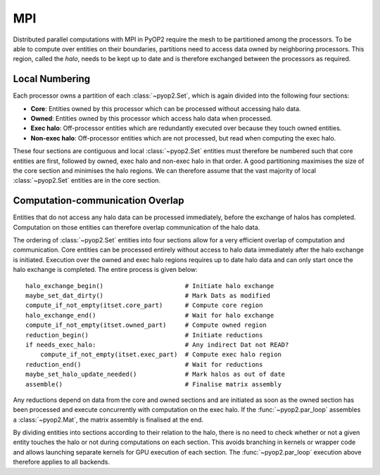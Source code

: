 .. _mpi:

MPI
===

Distributed parallel computations with MPI in PyOP2 require the mesh to be
partitioned among the processors. To be able to compute over entities on their
boundaries, partitions need to access data owned by neighboring processors.
This region, called the *halo*, needs to be kept up to date and is therefore
exchanged between the processors as required.

Local Numbering
---------------

Each processor owns a partition of each :class:`~pyop2.Set`, which is again
divided into the following four sections:

* **Core**: Entities owned by this processor which can be processed without
  accessing halo data.
* **Owned**: Entities owned by this processor which access halo data when
  processed.
* **Exec halo**: Off-processor entities which are redundantly executed over
  because they touch owned entities.
* **Non-exec halo**: Off-processor entities which are not processed, but read
  when computing the exec halo.

These four sections are contiguous and local :class:`~pyop2.Set` entities
must therefore be numbered such that core entities are first, followed by
owned, exec halo and non-exec halo in that order. A good partitioning
maximises the size of the core section and minimises the halo regions. We can
therefore assume that the vast majority of local :class:`~pyop2.Set` entities
are in the core section.

Computation-communication Overlap
---------------------------------

Entities that do not access any halo data can be processed immediately, before
the exchange of halos has completed. Computation on those entities can
therefore overlap communication of the halo data.

The ordering of :class:`~pyop2.Set` entities into four sections allow for a
very efficient overlap of computation and communication. Core entities can be
processed entirely without access to halo data immediately after the halo
exchange is initiated. Execution over the owned and exec halo regions requires
up to date halo data and can only start once the halo exchange is completed.
The entire process is given below: ::

  halo_exchange_begin()                      # Initiate halo exchange
  maybe_set_dat_dirty()                      # Mark Dats as modified
  compute_if_not_empty(itset.core_part)      # Compute core region
  halo_exchange_end()                        # Wait for halo exchange
  compute_if_not_empty(itset.owned_part)     # Compute owned region
  reduction_begin()                          # Initiate reductions
  if needs_exec_halo:                        # Any indirect Dat not READ?
      compute_if_not_empty(itset.exec_part)  # Compute exec halo region
  reduction_end()                            # Wait for reductions
  maybe_set_halo_update_needed()             # Mark halos as out of date
  assemble()                                 # Finalise matrix assembly

Any reductions depend on data from the core and owned sections and are
initiated as soon as the owned section has been processed and execute
concurrently with computation on the exec halo. If the :func:`~pyop2.par_loop`
assembles a :class:`~pyop2.Mat`, the matrix assembly is finalised at the end.

By dividing entities into sections according to their relation to the halo,
there is no need to check whether or not a given entity touches the halo or
not during computations on each section. This avoids branching in kernels or
wrapper code and allows launching separate kernels for GPU execution of each
section. The :func:`~pyop2.par_loop` execution above therefore applies to all
backends.
